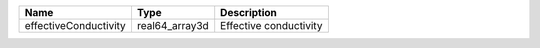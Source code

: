 

===================== ============== ====================== 
Name                  Type           Description            
===================== ============== ====================== 
effectiveConductivity real64_array3d Effective conductivity 
===================== ============== ====================== 


